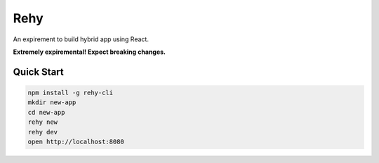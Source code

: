 Rehy
====

An expirement to build hybrid app using React.

**Extremely expiremental! Expect breaking changes.**

Quick Start
-----------

.. code-block:: bash

   npm install -g rehy-cli
   mkdir new-app
   cd new-app
   rehy new
   rehy dev
   open http://localhost:8080
